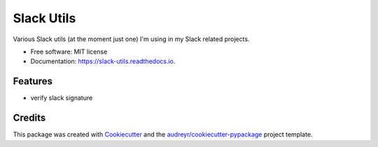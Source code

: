 ===========
Slack Utils
===========

.. image:: https://img.shields.io/pypi/v/slack_utils.svg
        :target: https://pypi.python.org/pypi/slack_utils

.. image:: https://img.shields.io/travis/wilgucki/slack_utils.svg
        :target: https://travis-ci.org/wilgucki/slack_utils

.. image:: https://readthedocs.org/projects/slack-utils/badge/?version=latest
        :target: https://slack-utils.readthedocs.io/en/latest/?badge=latest
        :alt: Documentation Status

Various Slack utils (at the moment just one) I'm using in my Slack related projects.

* Free software: MIT license
* Documentation: https://slack-utils.readthedocs.io.


Features
--------

* verify slack signature

Credits
-------

This package was created with Cookiecutter_ and the `audreyr/cookiecutter-pypackage`_ project template.

.. _Cookiecutter: https://github.com/audreyr/cookiecutter
.. _`audreyr/cookiecutter-pypackage`: https://github.com/audreyr/cookiecutter-pypackage
